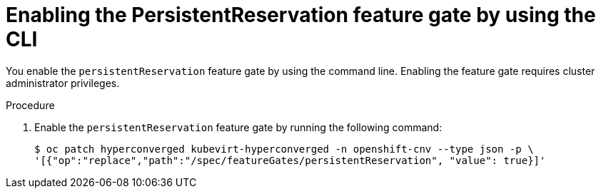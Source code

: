 // Module included in the following assemblies:
//
// * * virt/virtual_machines/virtual_disks/virt-configuring-shared-volumes-for-vms.adoc

:_mod-docs-content-type: PROCEDURE
[id="virt-enabling-persistentreservation-feature-gate-cli_{context}"]
= Enabling the PersistentReservation feature gate by using the CLI

You enable the `persistentReservation` feature gate by using the command line. Enabling the feature gate requires cluster administrator privileges.

.Procedure

. Enable the `persistentReservation` feature gate by running the following command:
+
[source,terminal,subs="attributes+"]
----
$ oc patch hyperconverged kubevirt-hyperconverged -n openshift-cnv --type json -p \
'[{"op":"replace","path":"/spec/featureGates/persistentReservation", "value": true}]'
----